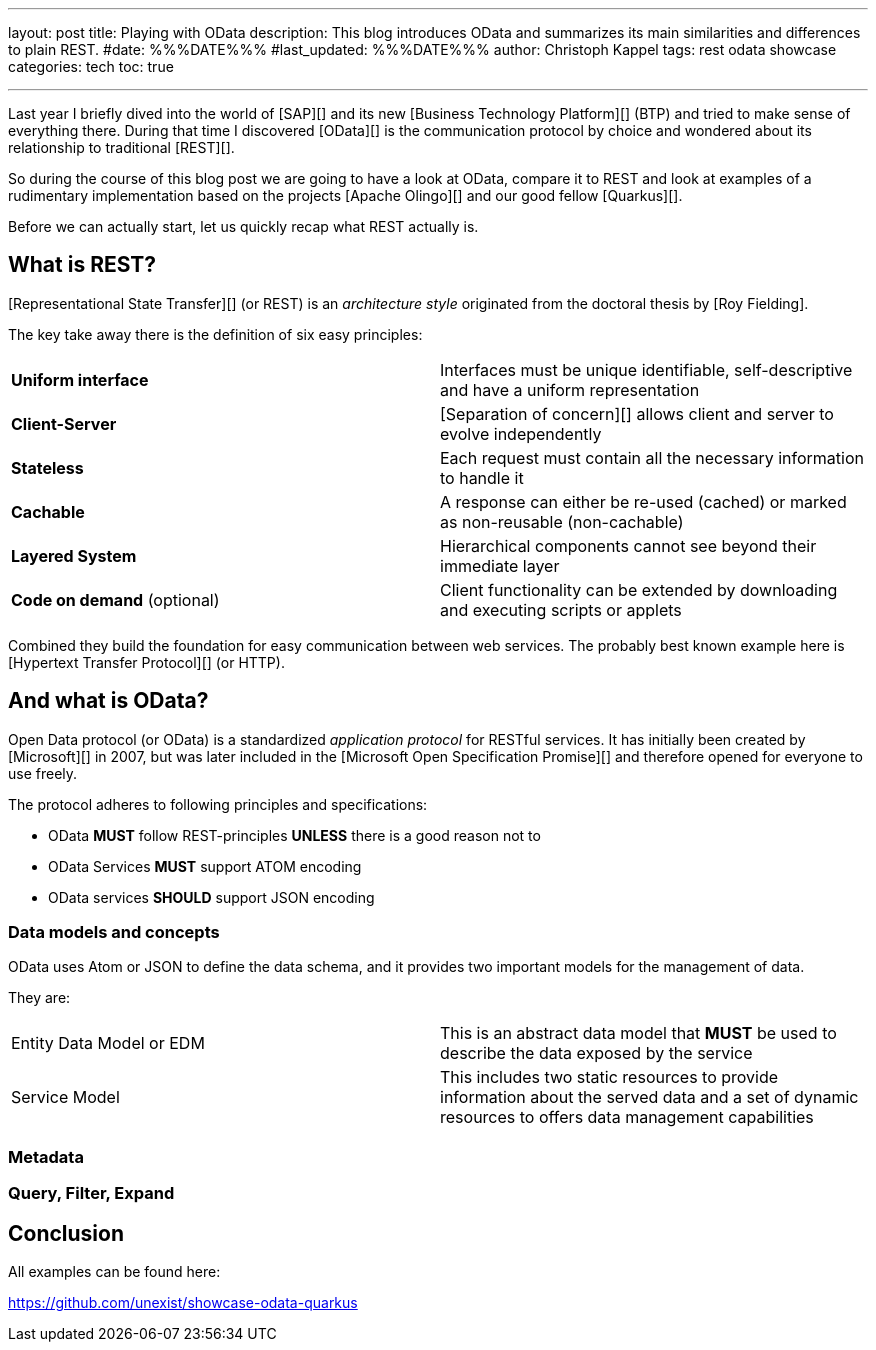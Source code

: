 ---
layout: post
title: Playing with OData
description: This blog introduces OData and summarizes its main similarities and differences to plain REST.
#date: %%%DATE%%%
#last_updated: %%%DATE%%%
author: Christoph Kappel
tags: rest odata showcase
categories: tech
toc: true

---
ifdef::asciidoctorconfigdir[]
:imagesdir: {asciidoctorconfigdir}/../assets/images/playing_with_odata
endif::[]
ifndef::asciidoctorconfigdir[]
:imagesdir: /assets/images/playing_with_odata
endif::[]
:figure-caption!:
:table-caption!:

////
https://www.sap.com/products/technology-platform.html
https://olingo.apache.org/
https://www.mydbsync.com/blogs/odata-and-rest-apis-a-comparison
https://restfulapi.net/
https://learn.microsoft.com/en-us/openspecs/dev_center/ms-devcentlp/1c24c7c8-28b0-4ce1-a47d-95fe1ff504bc?redirectedfrom=MSDN
////

Last year I briefly dived into the world of [SAP][] and its new [Business Technology Platform][]
(BTP) and tried to make sense of everything there.
During that time I discovered [OData][] is the communication protocol by choice and wondered about
its relationship to traditional [REST][].

So during the course of this blog post we are going to have a look at OData, compare it to REST
and look at examples of a rudimentary implementation based on the projects [Apache Olingo][] and
our good fellow [Quarkus][].

Before we can actually start, let us quickly recap what REST actually is.

== What is REST?

[Representational State Transfer][] (or REST) is an _architecture style_ originated from the
doctoral thesis by [Roy Fielding].

The key take away there is the definition of six easy principles:

|====
| *Uniform interface* | Interfaces must be unique identifiable, self-descriptive and have a uniform
representation
| *Client-Server* | [Separation of concern][] allows client and server to evolve independently
| *Stateless* | Each request must contain all the necessary information to handle it
| *Cachable* | A response can either be re-used (cached) or marked as non-reusable (non-cachable)
| *Layered System* | Hierarchical components cannot see beyond their immediate layer
| *Code on demand* (optional) | Client functionality can be extended by downloading and executing
scripts or applets
|====

Combined they build the foundation for easy communication between web services.
The probably best known example here is [Hypertext Transfer Protocol][] (or HTTP).

== And what is OData?

Open Data protocol (or OData) is a standardized _application protocol_ for RESTful services.
It has initially been created by [Microsoft][] in 2007, but was later included in the
[Microsoft Open Specification Promise][] and therefore opened for everyone to use freely.

The protocol adheres to following principles and specifications:

- OData *MUST* follow REST-principles *UNLESS* there is a good reason not to
- OData Services *MUST* support ATOM encoding
- OData services *SHOULD* support JSON encoding

=== Data models and concepts

OData uses Atom or JSON to define the data schema, and it provides two important models for the
management of data.

They are:

|====
| Entity Data Model or EDM | This is an abstract data model that *MUST* be used to describe the
data exposed by the service
| Service Model | This includes two static resources to provide information about the served data
and a set of dynamic resources to offers data management capabilities
|====

=== Metadata

=== Query, Filter, Expand

== Conclusion

All examples can be found here:

<https://github.com/unexist/showcase-odata-quarkus>